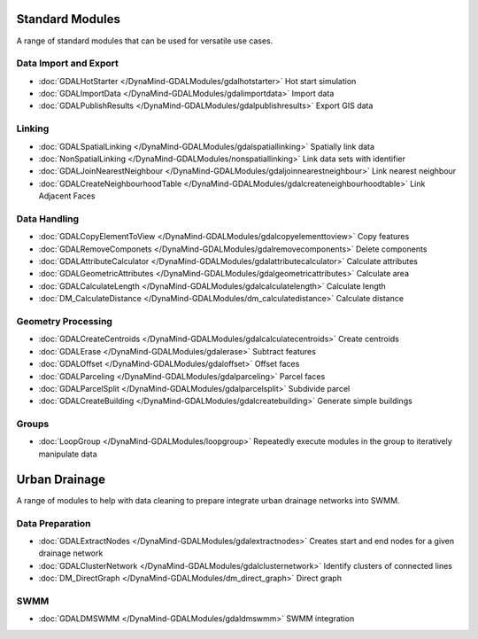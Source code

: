 Standard Modules
================

A range of standard modules that can be used for versatile use cases.


Data Import and Export
----------------------
- :doc:`GDALHotStarter </DynaMind-GDALModules/gdalhotstarter>` Hot start simulation
- :doc:`GDALImportData </DynaMind-GDALModules/gdalimportdata>` Import data
- :doc:`GDALPublishResults </DynaMind-GDALModules/gdalpublishresults>` Export GIS data

Linking
-------
- :doc:`GDALSpatialLinking </DynaMind-GDALModules/gdalspatiallinking>` Spatially link data
- :doc:`NonSpatialLinking </DynaMind-GDALModules/nonspatiallinking>` Link data sets with identifier
- :doc:`GDALJoinNearestNeighbour </DynaMind-GDALModules/gdaljoinnearestneighbour>` Link nearest neighbour
- :doc:`GDALCreateNeighbourhoodTable </DynaMind-GDALModules/gdalcreateneighbourhoodtable>` Link Adjacent Faces

Data Handling
-------------

- :doc:`GDALCopyElementToView </DynaMind-GDALModules/gdalcopyelementtoview>` Copy features
- :doc:`GDALRemoveComponets </DynaMind-GDALModules/gdalremovecomponents>` Delete components
- :doc:`GDALAttributeCalculator </DynaMind-GDALModules/gdalattributecalculator>` Calculate attributes
- :doc:`GDALGeometricAttributes </DynaMind-GDALModules/gdalgeometricattributes>` Calculate area
- :doc:`GDALCalculateLength </DynaMind-GDALModules/gdalcalculatelength>` Calculate length
- :doc:`DM_CalculateDistance </DynaMind-GDALModules/dm_calculatedistance>` Calculate distance

Geometry Processing
-------------------

- :doc:`GDALCreateCentroids </DynaMind-GDALModules/gdalcalculatecentroids>` Create centroids
- :doc:`GDALErase </DynaMind-GDALModules/gdalerase>` Subtract features
- :doc:`GDALOffset </DynaMind-GDALModules/gdaloffset>` Offset faces
- :doc:`GDALParceling </DynaMind-GDALModules/gdalparceling>` Parcel faces
- :doc:`GDALParcelSplit </DynaMind-GDALModules/gdalparcelsplit>` Subdivide parcel
- :doc:`GDALCreateBuilding </DynaMind-GDALModules/gdalcreatebuilding>` Generate simple buildings

Groups
------

- :doc:`LoopGroup </DynaMind-GDALModules/loopgroup>` Repeatedly execute modules in the group to iteratively manipulate data


Urban Drainage
==============

A range of modules to help with data cleaning to prepare integrate urban drainage networks into SWMM.

Data Preparation
----------------

- :doc:`GDALExtractNodes </DynaMind-GDALModules/gdalextractnodes>` Creates start and end nodes for a given drainage network
- :doc:`GDALClusterNetwork </DynaMind-GDALModules/gdalclusternetwork>` Identify clusters of connected lines
- :doc:`DM_DirectGraph </DynaMind-GDALModules/dm_direct_graph>` Direct graph

SWMM
----

- :doc:`GDALDMSWMM </DynaMind-GDALModules/gdaldmswmm>` SWMM integration